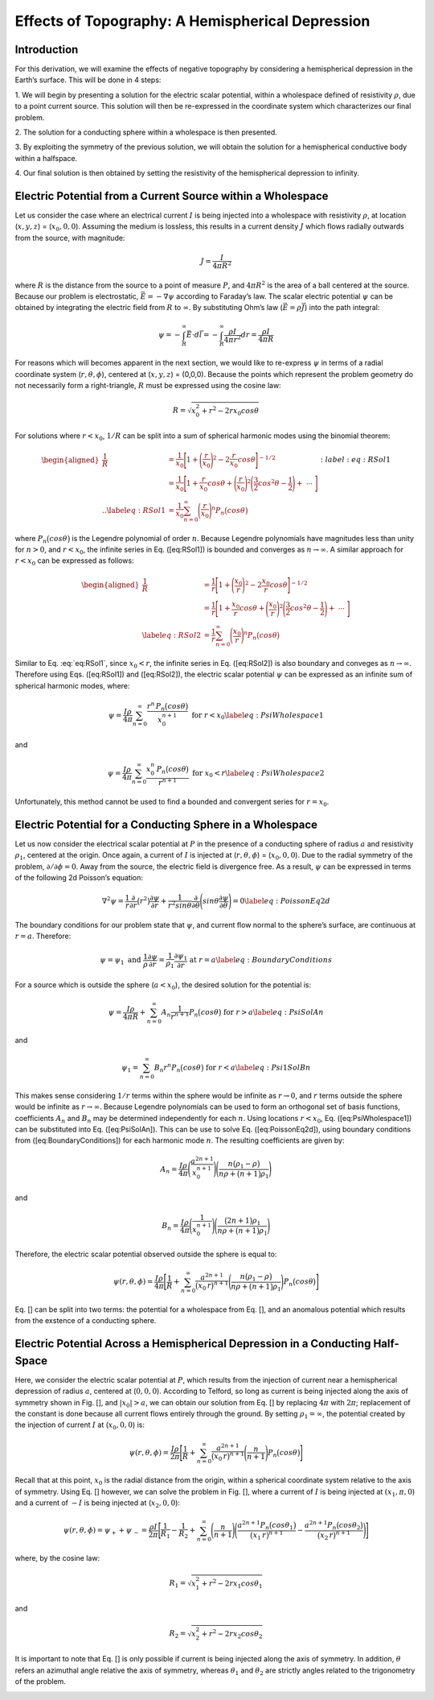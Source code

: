 =================================================
Effects of Topography: A Hemispherical Depression
=================================================

Introduction
============

For this derivation, we will examine the effects of negative
topography by considering a hemispherical depression in the Earth’s
surface. This will be done in 4 steps:

1. We will begin by presenting a solution for the electric scalar
potential, within a wholespace defined of resistivity :math:`\rho`, due
to a point current source. This solution will then be re-expressed in
the coordinate system which characterizes our final problem.

2. The solution for a conducting sphere within a wholespace is then
presented.

3. By exploiting the symmetry of the previous solution, we will obtain
the solution for a hemispherical conductive body within a halfspace. 

4. Our final solution is then obtained by setting the resistivity of the
hemispherical depression to infinity.

Electric Potential from a Current Source within a Wholespace
============================================================

Let us consider the case where an electrical current :math:`I` is being
injected into a wholespace with resistivity :math:`\rho`, at location
(:math:`x,y,z`) = (:math:`x_0,0,0`). Assuming the medium is lossless,
this results in a current density :math:`J` which flows radially
outwards from the source, with magnitude:

.. math:: J = \frac{I}{4 \pi R^2}

|SphericalDepression_Wholespace|

where :math:`R` is the distance from the source to a point of measure
:math:`P`, and :math:`4\pi R^2` is the area of a ball centered at the
source. Because our problem is electrostatic,
:math:`\vec E = - \nabla \psi` according to Faraday’s law. The scalar
electric potential :math:`\psi` can be obtained by integrating the
electric field from :math:`R` to :math:`\infty`. By substituting Ohm’s
law (:math:`\vec E = \rho \vec J`) into the path integral:

.. math:: \psi = - \int_R^\infty \vec E \cdot d\vec l = - \int_R^\infty \frac{\rho I}{4 \pi r^2} dr = \frac{\rho I}{4\pi R}

For reasons which will becomes apparent in the next section, we would
like to re-express :math:`\psi` in terms of a radial coordinate system
(:math:`r,\theta,\phi`), centered at (:math:`x,y,z`) = (0,0,0). Because
the points which represent the problem geometry do not necessarily form
a right-triangle, :math:`R` must be expressed using the cosine law:

.. math:: R = \sqrt{x_0^2 + r^2 - 2rx_0 cos \theta \;}

For solutions where :math:`r<x_0`, :math:`1/R` can be split into a sum
of spherical harmonic modes using the binomial theorem:

.. math::

   \begin{aligned}
   \frac{1}{R} &= \frac{1}{x_0} \Bigg [ 1 + \Bigg ( \frac{r}{x_0} \Bigg )^2 - 2 \frac{r}{x_0} cos \theta \Bigg ]^{-1/2} \\
   &= \frac{1}{x_0} \Bigg [ 1 + \frac{r}{x_0}cos \theta + \Bigg ( \frac{r}{x_0} \Bigg )^2 \Bigg ( \frac{3}{2} cos^2 \theta - \frac{1}{2} \Bigg ) + \; \dotsb \; \Bigg ] \\
   .. \label{eq:RSol1}
   &= \frac{1}{x_0} \sum_{n=0}^\infty \Bigg ( \frac{r}{x_0} \Bigg )^n P_n \big (cos \theta \big )\end{aligned}
   :label:eq:RSol1

where :math:`P_n \big (cos \theta \big )` is the Legendre polynomial of
order :math:`n`. Because Legendre polynomials have magnitudes less than
unity for :math:`n>0`, and :math:`r<x_0`, the infinite series in Eq.
([eq:RSol1]) is bounded and converges as :math:`n \rightarrow \infty`. A
similar approach for :math:`r < x_0` can be expressed as follows:

.. math::

   \begin{aligned}
   \frac{1}{R} &= \frac{1}{r} \Bigg [ 1 + \Bigg ( \frac{x_0}{r} \Bigg )^2 - 2 \frac{x_0}{r} cos \theta \Bigg ]^{-1/2} \\
   &= \frac{1}{r} \Bigg [ 1 + \frac{x_0}{r}cos \theta + \Bigg ( \frac{x_0}{r} \Bigg )^2 \Bigg ( \frac{3}{2} cos^2 \theta - \frac{1}{2} \Bigg ) + \; \dotsb \; \Bigg ] \\
   \label{eq:RSol2}
   &= \frac{1}{r} \sum_{n=0}^\infty \Bigg ( \frac{x_0}{r} \Bigg )^n P_n \big ( cos \theta \big )\end{aligned}

Similar to Eq. :eq:`eq:RSol1`, since :math:`x_0<r`, the infinite series in
Eq. ([eq:RSol2]) is also boundary and conveges as
:math:`n\rightarrow\infty`. Therefore using Eqs. ([eq:RSol1]) and
([eq:RSol2]), the electric scalar potential :math:`\psi` can be
expressed as an infinite sum of spherical harmonic modes, where:

.. math::

   \psi = \frac{I\rho}{4 \pi} \sum_{n=0}^\infty \frac{r^n \, P_n \big (cos \theta \big )}{x_0^{n+1}} \; \; \; \textrm{for} \; \; \; r<x_0
   \label{eq:PsiWholespace1}

and

.. math::

   \psi = \frac{I\rho}{4 \pi} \sum_{n=0}^\infty \frac{x_0^n \, P_n \big (cos \theta \big )}{r^{n+1}} \; \; \; \textrm{for} \; \; \; x_0<r
   \label{eq:PsiWholespace2}

Unfortunately, this method cannot be used to find a bounded and
convergent series for :math:`r=x_0`.

Electric Potential for a Conducting Sphere in a Wholespace
==========================================================

Let us now consider the electrical scalar potential at :math:`P` in the
presence of a conducting sphere of radius :math:`a` and resistivity
:math:`\rho_1`, centered at the origin. Once again, a current of
:math:`I` is injected at (:math:`r,\theta ,\phi`) = (:math:`x_0,0,0`).
Due to the radial symmetry of the problem,
:math:`\partial /\partial \phi = 0`. Away from the source, the electric
field is divergence free. As a result, :math:`\psi` can be expressed in
terms of the following 2d Poisson’s equation:

.. math::

   \nabla^2 \psi = \frac{1}{r} \frac{\partial }{\partial r} \big ( r^2 \big ) \frac{\partial \psi}{\partial r} + \frac{1}{r^2 sin \theta} \frac{\partial}{\partial \theta}
   \Bigg ( sin \theta \frac{\partial \psi}{\partial \theta} \Bigg ) = 0
   \label{eq:PoissonEq2d}

The boundary conditions for our problem state that :math:`\psi`, and
current flow normal to the sphere’s surface, are continuous at
:math:`r=a`. Therefore:

.. math::

   \psi = \psi_1 \; \; \; \textrm{and} \; \; \; \frac{1}{\rho} \frac{\partial \psi}{\partial r} = \frac{1}{\rho_1} \frac{\partial \psi_1}{\partial r} \; \; \; \textrm{at} \; \; \; r=a
   \label{eq:BoundaryConditions}

For a source which is outside the sphere (:math:`a < x_0`), the desired
solution for the potential is:

.. math::

   \psi = \frac{I \rho}{4\pi R} + \sum_{n=0}^\infty A_n \frac{1}{r^{n+1}} P_n \big ( cos \theta \big ) \; \; \; \textrm{for} \; \; \; r>a
   \label{eq:PsiSolAn}

and

.. math::

   \psi_1 = \sum_{n=0}^\infty B_n r^n P_n \big ( cos \theta \big ) \; \; \; \textrm{for} \; \; \; r<a
   \label{eq:Psi1SolBn}

This makes sense considering :math:`1/r` terms within the sphere would
be infinite as :math:`r \rightarrow 0`, and :math:`r` terms outside the
sphere would be infinite as :math:`r \rightarrow \infty`. Because
Legendre polynomials can be used to form an orthogonal set of basis
functions, coefficients :math:`A_n` and :math:`B_n` may be determined
independently for each :math:`n`. Using locations :math:`r<x_0`, Eq.
([eq:PsiWholespace1]) can be substituted into Eq. ([eq:PsiSolAn]). This
can be use to solve Eq. ([eq:PoissonEq2d]), using boundary conditions
from ([eq:BoundaryConditions]) for each harmonic mode :math:`n`. The
resulting coefficients are given by:

.. math:: A_n = \frac{I \rho}{4\pi} \Bigg ( \frac{a^{2n+1}}{x_0^{n+1}} \Bigg ) \Bigg ( \frac{n \big ( \rho_1 - \rho \big )}{n\rho + \big (n+1 \big )\rho_1} \Bigg )

and

.. math:: B_n = \frac{I\rho}{4\pi} \Bigg ( \frac{1}{x_0^{n+1}} \Bigg ) \Bigg ( \frac{\big ( 2n+1 \big )\rho_1}{n\rho + \big ( n+1 \big )\rho_1} \Bigg )

Therefore, the electric scalar potential observed outside the sphere is
equal to:

.. math:: \psi (r, \theta ,\phi) = \frac{I\rho}{4 \pi} \Bigg [ \frac{1}{R} +  \sum_{n=0}^\infty \frac{a^{2n+1}}{\big (x_0 \, r \big )^{n+1}} \Bigg ( \frac{n \big ( \rho_1 - \rho \big )}{n\rho + \big (n+1 \big )\rho_1} \Bigg ) P_n \big ( cos \theta \big ) \Bigg ]

Eq. [] can be split into two terms: the potential for a wholespace from
Eq. [], and an anomalous potential which results from the exstence of a
conducting sphere.

|SphericalDepression_Sphere|

Electric Potential Across a Hemispherical Depression in a Conducting Half-Space
===============================================================================

Here, we consider the electric scalar potential at :math:`P`, which
results from the injection of current near a hemispherical depression of
radius :math:`a`, centered at (:math:`0,0,0`). According to Telford, so
long as current is being injected along the axis of symmetry shown in
Fig. [], and :math:`|x_0|>a`, we can obtain our solution from Eq. [] by
replacing :math:`4\pi` with :math:`2\pi`; replacement of the constant is
done because all current flows entirely through the ground. By setting
:math:`\rho_1 = \infty`, the potential created by the injection of
current :math:`I` at (:math:`x_0,0,0`) is:

.. math:: \psi (r, \theta, \phi) = \frac{I\rho}{2 \pi} \Bigg [ \frac{1}{R} + \sum_{n=0}^\infty \frac{a^{2n+1}}{\big (x_0 \, r \big )^{n+1}} \Bigg ( \frac{n}{n+1} \Bigg ) P_n \big ( cos \theta \big ) \Bigg ]

|SphericalDepression_PoleDipole|

Recall that at this point, :math:`x_0` is the radial distance from the
origin, within a spherical coordinate system relative to the axis of
symmetry. Using Eq. [] however, we can solve the problem in Fig. [],
where a current of :math:`I` is being injected at :math:`(x_1,\pi,0`)
and a current of :math:`-I` is being injected at (:math:`x_2,0,0`):

.. math:: \psi (r , \theta, \phi)= \psi_{+} + \psi_{\, -} = \frac{\rho I}{2 \pi} \Bigg [ \frac{1}{R_1} - \frac{1}{R_2} + \sum_{n=0}^\infty \Bigg ( \frac{n}{n+1} \Bigg ) \Bigg ( \frac{a^{2n+1}  P_n \big ( cos \theta_1 \big ) }{\big (x_1 \, r \big )^{n+1}} -  \frac{a^{2n+1}  P_n \big ( cos \theta_2 \big ) }{\big (x_2 \, r \big )^{n+1}} \Bigg ) \Bigg ]

where, by the cosine law:

.. math:: R_1 = \sqrt{x_1^2 + r^2 - 2r x_1 cos \theta_1 \;}

and

.. math:: R_2 = \sqrt{x_2^2 + r^2 - 2rx_2 cos \theta_2 \;}

It is important to note that Eq. [] is only possible if current is being
injected along the axis of symmetry. In addition, :math:`\theta` refers
an azimuthal angle relative the axis of symmetry, whereas
:math:`\theta_1` and :math:`\theta_2` are strictly angles related to the
trigonometry of the problem.

|SphericalDepression_DipoleDipole|

.. |SphericalDepression_Wholespace| image:: ./figures/SphericalDepression_Wholespace.png
.. |SphericalDepression_Sphere| image:: ./figures/SphericalDepression_Sphere.png
.. |SphericalDepression_PoleDipole| image:: ./figures/SphericalDepression_PoleDipole.png
.. |SphericalDepression_DipoleDipole| image:: ./figures/SphericalDepression_DipoleDipole.png
